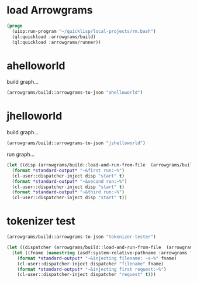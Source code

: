 * load Arrowgrams
#+name: runner
#+begin_src lisp :results output
  (progn
    (uiop:run-program "~/quicklisp/local-projects/rm.bash")
    (ql:quickload :arrowgrams/build)
    (ql:quickload :arrowgrams/runner))
#+end_src

* ahelloworld
build graph...
#+name: runner
#+begin_src lisp :results output
  (arrowgrams/build::arrowgrams-to-json "ahelloworld")
#+end_src

* jhelloworld
build graph...
#+name: runner
#+begin_src lisp :results output
  (arrowgrams/build::arrowgrams-to-json "jshelloworld")
#+end_src

run graph...
#+name: runner
#+begin_src lisp :results output
  (let ((disp (arrowgrams/build::load-and-run-from-file  (arrowgrams/build::json-graph-path "ahelloworld"))))
    (format *standard-output* "~&first run:~%")
    (cl-user::dispatcher-inject disp "start" t)
    (format *standard-output* "~&second run:~%")
    (cl-user::dispatcher-inject disp "start" t)
    (format *standard-output* "~&third run:~%")
    (cl-user::dispatcher-inject disp "start" t))
#+end_src



* tokenizer test
#+name: runner
#+begin_src lisp :results output
  (arrowgrams/build::arrowgrams-to-json "tokenizer-tester")
#+end_src

#+name: runner
#+begin_src lisp :results output
  (let ((dispatcher (arrowgrams/build::load-and-run-from-file  (arrowgrams/build::json-graph-path "tokenizer-tester"))))
    (let ((fname (namestring (asdf:system-relative-pathname :arrowgrams "test.txt"))))
      (format *standard-output* "~&injecting filename: ~s~%" fname)
      (cl-user::dispatcher-inject dispatcher "filename" fname)
      (format *standard-output* "~&injecting first request:~%")
      (cl-user::dispatcher-inject dispatcher "request" t)))
#+end_src


#+RESULTS: runner
